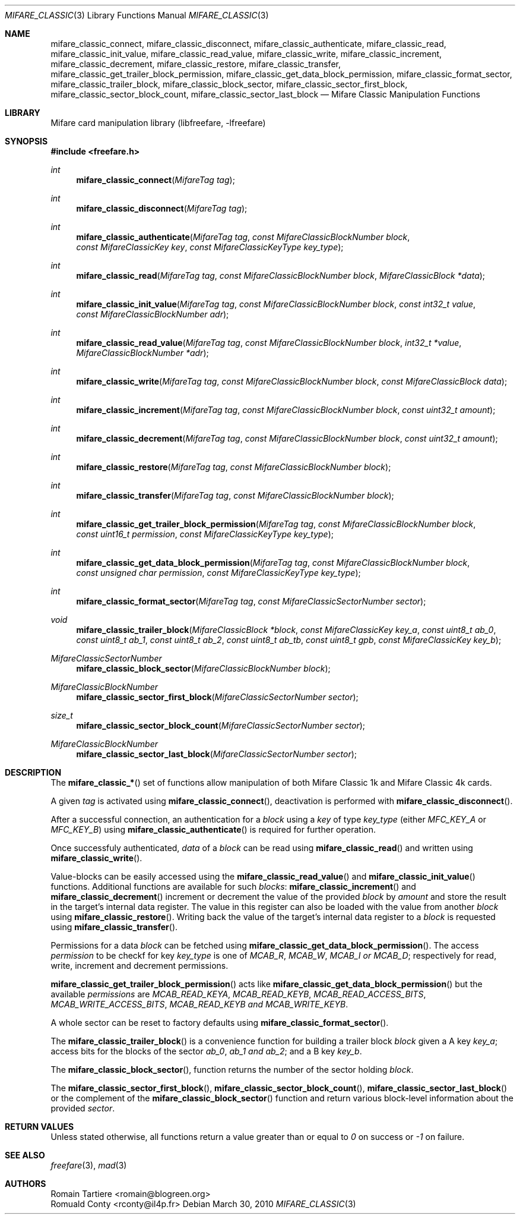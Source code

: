 .\" Copyright (C) 2010 Romain Tartiere
.\"
.\" This program is free software: you can redistribute it and/or modify it
.\" under the terms of the GNU Lesser General Public License as published by the
.\" Free Software Foundation, either version 3 of the License, or (at your
.\" option) any later version.
.\"
.\" This program is distributed in the hope that it will be useful, but WITHOUT
.\" ANY WARRANTY; without even the implied warranty of MERCHANTABILITY or
.\" FITNESS FOR A PARTICULAR PURPOSE.  See the GNU General Public License for
.\" more details.
.\"
.\" You should have received a copy of the GNU Lesser General Public License
.\" along with this program.  If not, see <http://www.gnu.org/licenses/>
.\"
.\" $Id$
.\"
.Dd March 30, 2010
.Dt MIFARE_CLASSIC 3
.Os
.\"  _   _
.\" | \ | | __ _ _ __ ___   ___
.\" |  \| |/ _` | '_ ` _ \ / _ \
.\" | |\  | (_| | | | | | |  __/
.\" |_| \_|\__,_|_| |_| |_|\___|
.\"
.Sh NAME
.Nm mifare_classic_connect ,
.Nm mifare_classic_disconnect ,
.Nm mifare_classic_authenticate ,
.Nm mifare_classic_read ,
.Nm mifare_classic_init_value ,
.Nm mifare_classic_read_value ,
.Nm mifare_classic_write ,
.Nm mifare_classic_increment ,
.Nm mifare_classic_decrement ,
.Nm mifare_classic_restore ,
.Nm mifare_classic_transfer ,
.Nm mifare_classic_get_trailer_block_permission ,
.Nm mifare_classic_get_data_block_permission ,
.Nm mifare_classic_format_sector ,
.Nm mifare_classic_trailer_block ,
.Nm mifare_classic_block_sector ,
.Nm mifare_classic_sector_first_block ,
.Nm mifare_classic_sector_block_count ,
.Nm mifare_classic_sector_last_block
.Nd Mifare Classic Manipulation Functions
.\"  _     _ _
.\" | |   (_) |__  _ __ __ _ _ __ _   _
.\" | |   | | '_ \| '__/ _` | '__| | | |
.\" | |___| | |_) | | | (_| | |  | |_| |
.\" |_____|_|_.__/|_|  \__,_|_|   \__, |
.\"                               |___/
.Sh LIBRARY
Mifare card manipulation library (libfreefare, \-lfreefare)
.\"  ____                              _
.\" / ___| _   _ _ __   ___  _ __  ___(_)___
.\" \___ \| | | | '_ \ / _ \| '_ \/ __| / __|
.\"  ___) | |_| | | | | (_) | |_) \__ \ \__ \
.\" |____/ \__, |_| |_|\___/| .__/|___/_|___/
.\"        |___/            |_|
.Sh SYNOPSIS
.In freefare.h
.Ft int
.Fn mifare_classic_connect "MifareTag tag"
.Ft int
.Fn mifare_classic_disconnect "MifareTag tag"
.Ft int
.Fn mifare_classic_authenticate "MifareTag tag" "const MifareClassicBlockNumber block" "const MifareClassicKey key" "const MifareClassicKeyType key_type"
.Ft int
.Fn mifare_classic_read "MifareTag tag" "const MifareClassicBlockNumber block" "MifareClassicBlock *data"
.Ft int
.Fn mifare_classic_init_value "MifareTag tag" "const MifareClassicBlockNumber block" "const int32_t value" "const MifareClassicBlockNumber adr"
.Ft int
.Fn mifare_classic_read_value "MifareTag tag" "const MifareClassicBlockNumber block" "int32_t *value" "MifareClassicBlockNumber *adr"
.Ft int
.Fn mifare_classic_write "MifareTag tag" "const MifareClassicBlockNumber block" "const MifareClassicBlock data"
.Ft int
.Fn mifare_classic_increment "MifareTag tag" "const MifareClassicBlockNumber block" "const uint32_t amount"
.Ft int
.Fn mifare_classic_decrement "MifareTag tag" "const MifareClassicBlockNumber block" "const uint32_t amount"
.Ft int
.Fn mifare_classic_restore "MifareTag tag" "const MifareClassicBlockNumber block"
.Ft int
.Fn mifare_classic_transfer "MifareTag tag" "const MifareClassicBlockNumber block"
.Ft int
.Fn mifare_classic_get_trailer_block_permission "MifareTag tag" "const MifareClassicBlockNumber block" "const uint16_t permission" "const MifareClassicKeyType key_type"
.Ft int
.Fn mifare_classic_get_data_block_permission "MifareTag tag" "const MifareClassicBlockNumber block" "const unsigned char permission" "const MifareClassicKeyType key_type"
.Ft int
.Fn mifare_classic_format_sector "MifareTag tag" "const MifareClassicSectorNumber sector"
.Ft void
.Fn mifare_classic_trailer_block "MifareClassicBlock *block" "const MifareClassicKey key_a" "const uint8_t ab_0" "const uint8_t ab_1" "const uint8_t ab_2" "const uint8_t ab_tb" "const uint8_t gpb" "const MifareClassicKey key_b"
.Ft MifareClassicSectorNumber
.Fn mifare_classic_block_sector "MifareClassicBlockNumber block"
.Ft MifareClassicBlockNumber
.Fn mifare_classic_sector_first_block "MifareClassicSectorNumber sector"
.Ft size_t
.Fn mifare_classic_sector_block_count "MifareClassicSectorNumber sector"
.Ft MifareClassicBlockNumber
.Fn mifare_classic_sector_last_block "MifareClassicSectorNumber sector"
.\"  ____                      _       _   _
.\" |  _ \  ___  ___  ___ _ __(_)_ __ | |_(_) ___  _ __
.\" | | | |/ _ \/ __|/ __| '__| | '_ \| __| |/ _ \| '_ \
.\" | |_| |  __/\__ \ (__| |  | | |_) | |_| | (_) | | | |
.\" |____/ \___||___/\___|_|  |_| .__/ \__|_|\___/|_| |_|
.\"                             |_|
.Sh DESCRIPTION
The
.Fn mifare_classic_*
set of functions allow manipulation of both Mifare Classic 1k and Mifare
Classic 4k cards.
.Pp
A given
.Vt tag
is activated using
.Fn mifare_classic_connect ,
deactivation is performed with
.Fn mifare_classic_disconnect .
.Pp
After a successful connection, an authentication for a
.Vt block
using a
.Vt key
of type
.Vt key_type
(either
.Ar MFC_KEY_A
or
.Ar MFC_KEY_B )
using
.Fn mifare_classic_authenticate
is required for further operation.
.Pp
Once successfuly authenticated,
.Vt data
of a
.Vt block
can be read using
.Fn mifare_classic_read
and written using
.Fn mifare_classic_write .
.Pp
Value-blocks can be easily accessed using the
.Fn mifare_classic_read_value
and
.Fn mifare_classic_init_value
functions. Additional functions are available for such
.Vt blocks :
.Fn mifare_classic_increment
and
.Fn mifare_classic_decrement
increment or decrement the value of the provided
.Vt block
by
.Vt amount
and store the result in the target's internal data register.  The value in this
register can also be loaded with the value from another
.Vt block
using
.Fn mifare_classic_restore .
Writing back the value of the target's internal data register to a
.Vt block
is requested using
.Fn mifare_classic_transfer .
.Pp
Permissions for a data
.Vt block
can be fetched using
.Fn mifare_classic_get_data_block_permission .
The access
.Vt permission
to be checkf for key
.Vt key_type
is one of
.Ar MCAB_R ,
.Ar MCAB_W ,
.Ar MCAB_I or
.Ar MCAB_D ;
respectively for read, write, increment and decrement permissions.
.Pp
.Fn mifare_classic_get_trailer_block_permission
acts like
.Fn mifare_classic_get_data_block_permission
but the available
.Vt permissions
are
.Ar MCAB_READ_KEYA ,
.Ar MCAB_READ_KEYB ,
.Ar MCAB_READ_ACCESS_BITS ,
.Ar MCAB_WRITE_ACCESS_BITS ,
.Ar MCAB_READ_KEYB and
.Ar MCAB_WRITE_KEYB .
.Pp
A whole sector can be reset to factory defaults using
.Fn mifare_classic_format_sector .
.Pp
The
.Fn mifare_classic_trailer_block
is a convenience function for building a trailer block
.Vt block
given a A key
.Vt key_a ;
access bits for the blocks of the sector
.Vt ab_0 ,
.Vt ab_1 and
.Vt ab_2 ;
and a B key
.Vt key_b .
.Pp
The
.Fn mifare_classic_block_sector ,
function returns the number of the sector holding
.Va block .
.Pp
The
.Fn mifare_classic_sector_first_block ,
.Fn mifare_classic_sector_block_count ,
.Fn mifare_classic_sector_last_block
or the complement of the
.Fn mifare_classic_block_sector
function and return various block-level information about the provided
.Va sector .
.\"  ____      _                                 _
.\" |  _ \ ___| |_ _   _ _ __ _ __   __   ____ _| |_   _  ___  ___
.\" | |_) / _ \ __| | | | '__| '_ \  \ \ / / _` | | | | |/ _ \/ __|
.\" |  _ <  __/ |_| |_| | |  | | | |  \ V / (_| | | |_| |  __/\__ \
.\" |_| \_\___|\__|\__,_|_|  |_| |_|   \_/ \__,_|_|\__,_|\___||___/
.\"
.Sh RETURN VALUES
Unless stated otherwise, all functions return a value greater than or equal to
.Va 0
on success or
.Va -1
on failure.
.\"  ____                    _
.\" / ___|  ___  ___    __ _| |___  ___
.\" \___ \ / _ \/ _ \  / _` | / __|/ _ \
.\"  ___) |  __/  __/ | (_| | \__ \ (_) |
.\" |____/ \___|\___|  \__,_|_|___/\___/
.\"
.Sh SEE ALSO
.Xr freefare 3 ,
.Xr mad 3
.\"     _         _   _
.\"    / \  _   _| |_| |__   ___  _ __ ___
.\"   / _ \| | | | __| '_ \ / _ \| '__/ __|
.\"  / ___ \ |_| | |_| | | | (_) | |  \__ \
.\" /_/   \_\__,_|\__|_| |_|\___/|_|  |___/
.\"
.Sh AUTHORS
.An Romain Tartiere Aq romain@blogreen.org
.An Romuald Conty Aq rconty@il4p.fr
